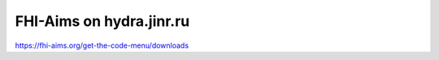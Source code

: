 =========================
FHI-Aims on hydra.jinr.ru
=========================

https://fhi-aims.org/get-the-code-menu/downloads




